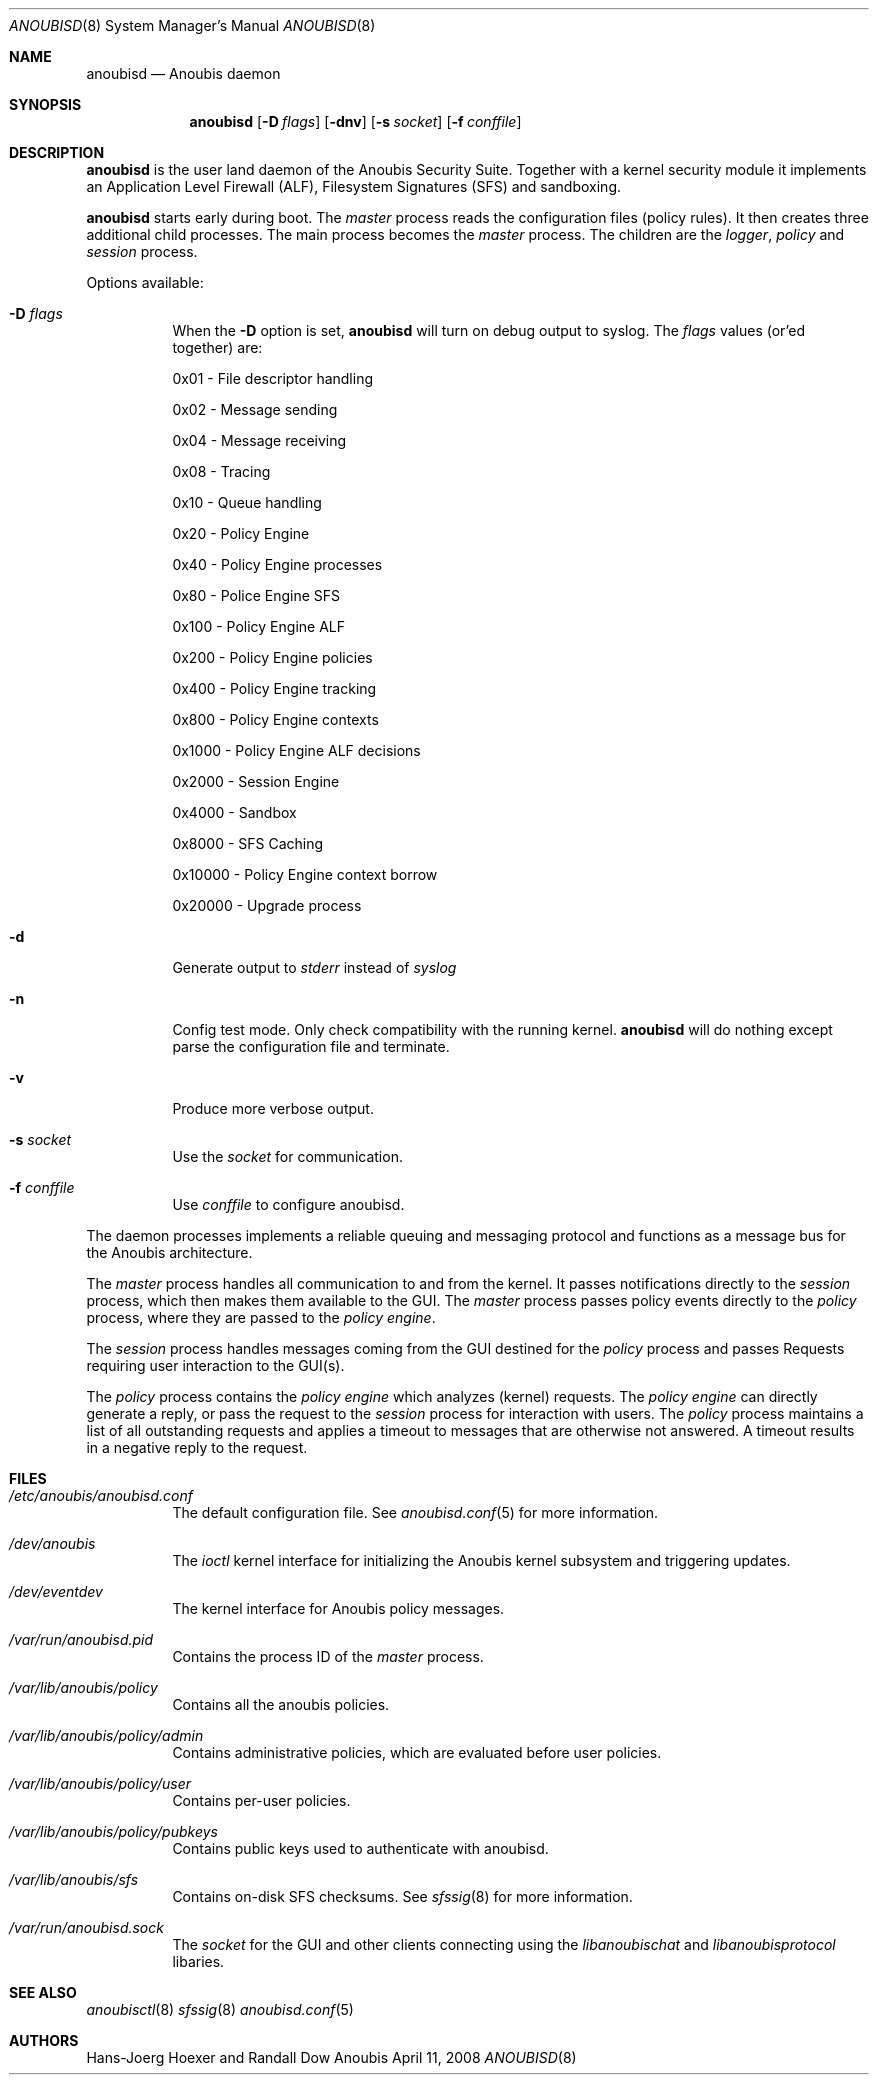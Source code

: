 .\"	$Id: 56550e,v 1.20 2009/07/31 13:40:49 ehrhardt Exp $
.\"	$OpenBSD: mdoc.template,v 1.10 2007/05/31 22:10:19 jmc Exp $
.\"
.\" Copyright (c) 2008 GeNUA mbH <info@genua.de>
.\"
.\" All rights reserved.
.\"
.\" Redistribution and use in source and binary forms, with or without
.\" modification, are permitted provided that the following conditions
.\" are met:
.\" 1. Redistributions of source code must retain the above copyright
.\"    notice, this list of conditions and the following disclaimer.
.\" 2. Redistributions in binary form must reproduce the above copyright
.\"    notice, this list of conditions and the following disclaimer in the
.\"    documentation and/or other materials provided with the distribution.
.\"
.\" THIS SOFTWARE IS PROVIDED BY THE COPYRIGHT HOLDERS AND CONTRIBUTORS
.\" "AS IS" AND ANY EXPRESS OR IMPLIED WARRANTIES, INCLUDING, BUT NOT
.\" LIMITED TO, THE IMPLIED WARRANTIES OF MERCHANTABILITY AND FITNESS FOR
.\" A PARTICULAR PURPOSE ARE DISCLAIMED. IN NO EVENT SHALL THE COPYRIGHT
.\" OWNER OR CONTRIBUTORS BE LIABLE FOR ANY DIRECT, INDIRECT, INCIDENTAL,
.\" SPECIAL, EXEMPLARY, OR CONSEQUENTIAL DAMAGES (INCLUDING, BUT NOT LIMITED
.\" TO, PROCUREMENT OF SUBSTITUTE GOODS OR SERVICES; LOSS OF USE, DATA, OR
.\" PROFITS; OR BUSINESS INTERRUPTION) HOWEVER CAUSED AND ON ANY THEORY OF
.\" LIABILITY, WHETHER IN CONTRACT, STRICT LIABILITY, OR TORT (INCLUDING
.\" NEGLIGENCE OR OTHERWISE) ARISING IN ANY WAY OUT OF THE USE OF THIS
.\" SOFTWARE, EVEN IF ADVISED OF THE POSSIBILITY OF SUCH DAMAGE.
.\"
.\" The following requests are required for all man pages.
.\"
.\" Remove `\&' from the line below.
.Dd April 11, 2008
.Dt ANOUBISD 8
.Os Anoubis
.Sh NAME
.Nm anoubisd
.Nd Anoubis daemon
.Sh SYNOPSIS
.Nm anoubisd
.Op Fl D Ar flags
.Op Fl dnv
.Op Fl s Ar socket
.Op Fl f Ar conffile
.Sh DESCRIPTION
.Nm
is the user land daemon of the Anoubis Security Suite.
Together with a kernel security module it implements an
Application Level Firewall (ALF), Filesystem Signatures (SFS)
and sandboxing.
.Pp
.Nm
starts early during boot. The
.Em master
process reads the configuration files (policy rules).
It then creates three additional child processes.
The main process becomes the
.Em master
process. The children are the
.Em logger ,
.Em policy
and
.Em session
process.
.Pp
Options available:
.Bl -tag -width Ds
.It Fl D Ar flags
When the
.Fl D
option is set,
.Nm
will turn on debug output to syslog. The
.Ar flags
values (or'ed together) are:
.Pp
0x01 - File descriptor handling
.Pp
0x02 - Message sending
.Pp
0x04 - Message receiving
.Pp
0x08 - Tracing
.Pp
0x10 - Queue handling
.Pp
0x20 - Policy Engine
.Pp
0x40 - Policy Engine processes
.Pp
0x80 - Police Engine SFS
.Pp
0x100 - Policy Engine ALF
.Pp
0x200 - Policy Engine policies
.Pp
0x400 - Policy Engine tracking
.Pp
0x800 - Policy Engine contexts
.Pp
0x1000 - Policy Engine ALF decisions
.Pp
0x2000 - Session Engine
.Pp
0x4000 - Sandbox
.Pp
0x8000 - SFS Caching
.Pp
0x10000 - Policy Engine context borrow
.Pp
0x20000 - Upgrade process
.It Fl d
Generate output to
.Ar stderr
instead of
.Ar syslog
.
.It Fl n
Config test mode.
Only check compatibility with the running kernel.
.Nm
will do nothing except parse the configuration file and terminate.
.It Fl v
Produce more verbose output.
.It Fl s Ar socket
Use the
.Ar socket
for communication.
.It Fl f Ar conffile
Use
.Ar conffile
to configure anoubisd.
.El
.Pp
The daemon processes implements a reliable queuing and messaging
protocol and functions as a message bus for the Anoubis architecture.
.Pp
The
.Em master
process handles all communication to and from the kernel. It passes
notifications directly to the
.Em session
process, which then makes them available to the GUI. The
.Em master
process passes policy events directly to the
.Em policy
process, where they are passed to the
.Em policy engine .
.Pp
The
.Em session
process handles messages coming from the GUI destined for the
.Em policy
process and passes Requests requiring user interaction to the
GUI(s).
.Pp
The
.Em policy
process contains the
.Em policy engine
which analyzes (kernel) requests. The
.Em policy engine
can directly generate a reply, or pass the request to the
.Em session
process for interaction with users.
The
.Em policy
process maintains a list of all outstanding requests and applies
a timeout to messages that are otherwise not answered. A timeout
results in a negative reply to the request.
.\" This next request is for sections 1, 6, 7 & 8 only.
.\" .Sh ENVIRONMENT
.Sh FILES
.Bl -tag -width Ds
.It Pa /etc/anoubis/anoubisd.conf
The default configuration file. See
.Xr anoubisd.conf 5
for more information.
.It Pa /dev/anoubis
The
.Ar ioctl
kernel interface for initializing the Anoubis kernel subsystem
and triggering updates.
.It Pa /dev/eventdev
The kernel interface for Anoubis policy messages.
.It Pa /var/run/anoubisd.pid
Contains the process ID of the
.Ar master
process.
.It Pa /var/lib/anoubis/policy
Contains all the anoubis policies.
.It Pa /var/lib/anoubis/policy/admin
Contains administrative policies, which are evaluated before user policies.
.It Pa /var/lib/anoubis/policy/user
Contains per-user policies.
.It Pa /var/lib/anoubis/policy/pubkeys
Contains public keys used to authenticate with anoubisd.
.It Pa /var/lib/anoubis/sfs
Contains on-disk SFS checksums. See
.Xr sfssig 8
for more information.
.It Pa /var/run/anoubisd.sock
The
.Ar socket
for the GUI and other clients connecting using the
.Ar libanoubischat
and
.Ar libanoubisprotocol
libaries.
.\" .Sh EXAMPLES
.\" This next request is for sections 1, 4, 6, and 8 only.
.\" .Sh DIAGNOSTICS
.\" The next request is for sections 2, 3, and 9 error and signal handling only.
.\" .Sh ERRORS
.Sh SEE ALSO
.Xr anoubisctl 8
.Xr sfssig 8
.Xr anoubisd.conf 5
.\" .Xr foobar 1
.\" .Sh STANDARDS
.\" .Sh HISTORY
.Sh AUTHORS
Hans-Joerg Hoexer and Randall Dow
.\" .Sh CAVEATS
.\" .Sh BUGS
